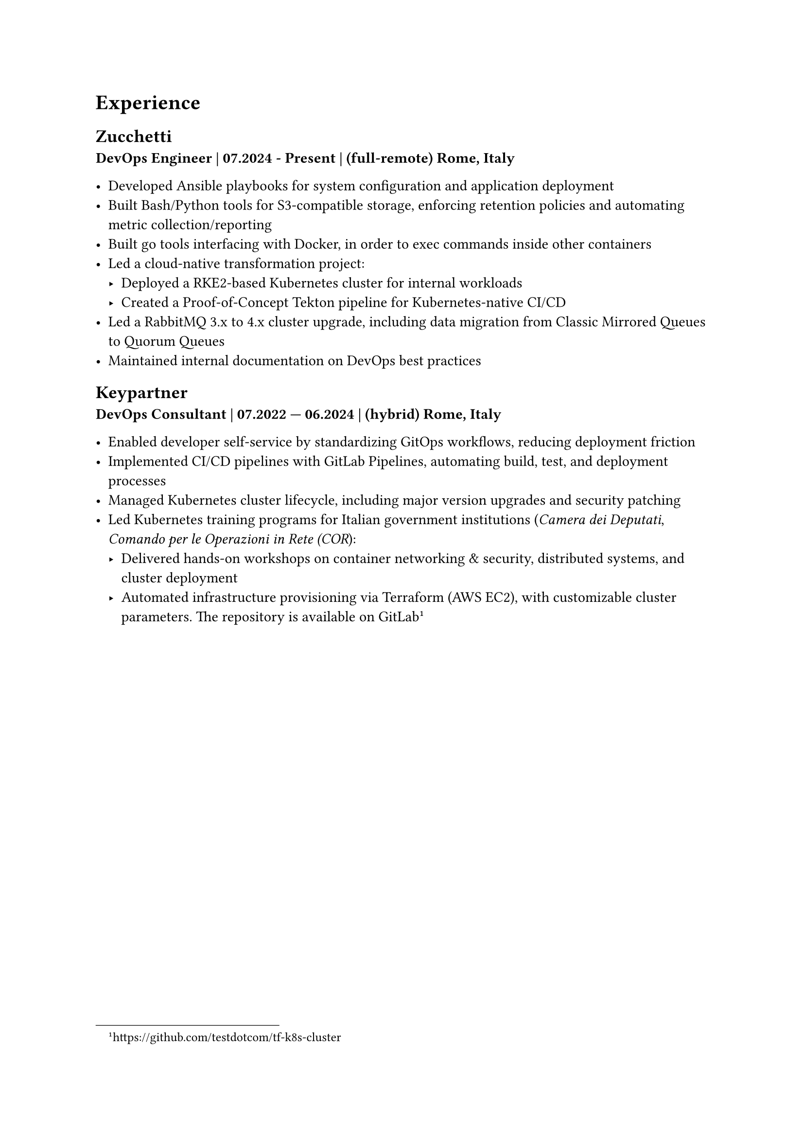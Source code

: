 = Experience 

== Zucchetti

*DevOps Engineer | 07.2024 - Present | (full-remote) Rome, Italy*

- Developed Ansible playbooks for system configuration and application deployment
- Built Bash/Python tools for S3-compatible storage, enforcing retention policies and automating metric collection/reporting
- Built go tools interfacing with Docker, in order to exec commands inside other containers 
- Led a cloud-native transformation project:
  - Deployed a RKE2-based Kubernetes cluster for internal workloads
  - Created a Proof-of-Concept Tekton pipeline for Kubernetes-native CI/CD
- Led a RabbitMQ 3.x to 4.x cluster upgrade, including data migration from Classic Mirrored Queues to Quorum Queues
- Maintained internal documentation on DevOps best practices

== Keypartner

*DevOps Consultant | 07.2022 — 06.2024 | (hybrid) Rome, Italy*

- Enabled developer self-service by standardizing GitOps workflows, reducing deployment friction
- Implemented CI/CD pipelines with GitLab Pipelines, automating build, test, and deployment processes
- Managed Kubernetes cluster lifecycle, including major version upgrades and security patching
- Led Kubernetes training programs for Italian government institutions (_Camera dei Deputati_, _Comando per le Operazioni in Rete (COR_):
  - Delivered hands-on workshops on container networking & security, distributed systems, and cluster deployment
  - Automated infrastructure provisioning via Terraform (AWS EC2), with customizable cluster parameters. The repository is available on GitLab #footnote[https://github.com/testdotcom/tf-k8s-cluster]

#pagebreak()

//= Open Source and community

= Hobbies

== Managing a homelab

In my free time I manage a self-hosted homelab over a Raspberry Pi (RPi). To keep things relatively simple, it's a *Docker Compose* file of several services, such as the media server.
SSH'ing into the homelab is only possible via public key authentication, and a firewall (ufw) is in place to restrict access only from within my LAN.

